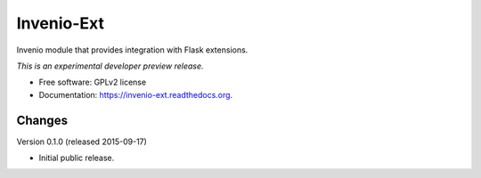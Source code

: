 ..
    This file is part of Invenio.
    Copyright (C) 2015 CERN.

    Invenio is free software; you can redistribute it
    and/or modify it under the terms of the GNU General Public License as
    published by the Free Software Foundation; either version 2 of the
    License, or (at your option) any later version.

    Invenio is distributed in the hope that it will be
    useful, but WITHOUT ANY WARRANTY; without even the implied warranty of
    MERCHANTABILITY or FITNESS FOR A PARTICULAR PURPOSE.  See the GNU
    General Public License for more details.

    You should have received a copy of the GNU General Public License
    along with Invenio; if not, write to the
    Free Software Foundation, Inc., 59 Temple Place, Suite 330, Boston,
    MA 02111-1307, USA.

    In applying this license, CERN does not
    waive the privileges and immunities granted to it by virtue of its status
    as an Intergovernmental Organization or submit itself to any jurisdiction.

=============
 Invenio-Ext
=============

.. image:: https://img.shields.io/travis/inveniosoftware/invenio-ext.svg
        :target: https://travis-ci.org/inveniosoftware/invenio-ext

.. image:: https://img.shields.io/coveralls/inveniosoftware/invenio-ext.svg
        :target: https://coveralls.io/r/inveniosoftware/invenio-ext

.. image:: https://img.shields.io/github/tag/inveniosoftware/invenio-ext.svg
        :target: https://github.com/inveniosoftware/invenio-ext/releases

.. image:: https://img.shields.io/pypi/dm/invenio-ext.svg
        :target: https://pypi.python.org/pypi/invenio-ext

.. image:: https://img.shields.io/github/license/inveniosoftware/invenio-ext.svg
        :target: https://github.com/inveniosoftware/invenio-ext/blob/master/LICENSE


Invenio module that provides integration with Flask extensions.

*This is an experimental developer preview release.*

* Free software: GPLv2 license
* Documentation: https://invenio-ext.readthedocs.org.


..
    This file is part of Invenio.
    Copyright (C) 2015 CERN.

    Invenio is free software; you can redistribute it
    and/or modify it under the terms of the GNU General Public License as
    published by the Free Software Foundation; either version 2 of the
    License, or (at your option) any later version.

    Invenio is distributed in the hope that it will be
    useful, but WITHOUT ANY WARRANTY; without even the implied warranty of
    MERCHANTABILITY or FITNESS FOR A PARTICULAR PURPOSE.  See the GNU
    General Public License for more details.

    You should have received a copy of the GNU General Public License
    along with Invenio; if not, write to the
    Free Software Foundation, Inc., 59 Temple Place, Suite 330, Boston,
    MA 02111-1307, USA.

    In applying this license, CERN does not
    waive the privileges and immunities granted to it by virtue of its status
    as an Intergovernmental Organization or submit itself to any jurisdiction.

Changes
=======

Version 0.1.0 (released 2015-09-17)

- Initial public release.


